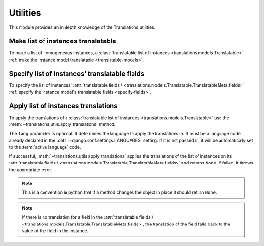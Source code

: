 *********
Utilities
*********

This module provides an in depth knowledge of the Translations utilities.

Make list of instances translatable
===================================

To make a list of homogeneous instances, a
:class:`translatable list of instances <translations.models.Translatable>`
:ref:`make the instance model translatable <translatable-models>`.

Specify list of instances' translatable fields
==============================================

To specify the list of instances' :attr:`translatable fields \
<translations.models.Translatable.TranslatableMeta.fields>`
:ref:`specify the instance model's translatable fields <specify-fields>`.

Apply list of instances translations
===========================

To apply the translations of a
:class:`translatable list of instances <translations.models.Translatable>`
use the
:meth:`~translations.utils.apply_translations`
method.

.. testsetup:: guide_apply_translations_list

   from tests.sample import create_samples

   create_samples(
       continent_names=['europe', 'asia'],
       country_names=['germany', 'south korea'],
       city_names=['cologne', 'seoul'],
       continent_fields=['name', 'denonym'],
       country_fields=['name', 'denonym'],
       city_fields=['name', 'denonym'],
       langs=['de']
   )

.. testcode:: guide_apply_translations_list

   from sample.models import Continent
   from translations.utils import apply_translations

   # fetch a list of instances like before
   continents = list(Continent.objects.all())

   # apply the translations in place
   apply_translations(continents, lang='de')

   # use the list of instances like before
   europe = continents[0]
   asia = continents[1]

   # output
   print('`Europe` is called `{}` in German.'.format(europe.name))
   print('`European` is called `{}` in German.'.format(europe.denonym))
   print('`Asia` is called `{}` in German.'.format(asia.name))
   print('`Asian` is called `{}` in German.'.format(asia.denonym))

.. testoutput:: guide_apply_translations_list

   `Europe` is called `Europa` in German.
   `European` is called `Europäisch` in German.
   `Asia` is called `Asien` in German.
   `Asian` is called `Asiatisch` in German.

The ``lang`` parameter is optional. It determines the language to apply the
translations in. It must be a language code already declared in the
:data:`~django.conf.settings.LANGUAGES` setting. If it is not passed in, it
will be automatically set to the :term:`active language` code.

If successful,
:meth:`~translations.utils.apply_translations`
applies the translations of the list of instances on its
:attr:`translatable fields \
<translations.models.Translatable.TranslatableMeta.fields>` and returns
``None``. If failed, it throws the appropriate error.

.. note::

   This is a convention in python that if a method changes the object
   in place it should return ``None``.

.. note::

   If there is no translation for a field in the
   :attr:`translatable fields \
   <translations.models.Translatable.TranslatableMeta.fields>`,
   the translation of the field falls back to the value of the field
   in the instance.

